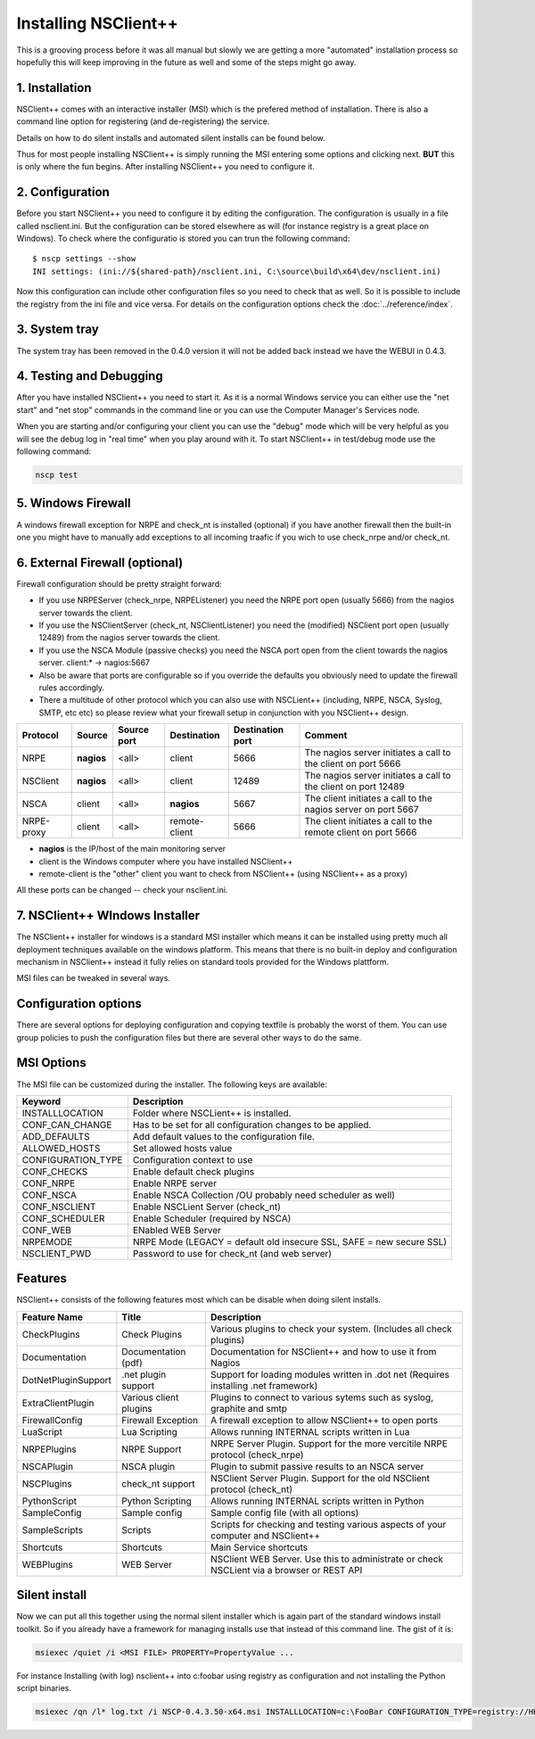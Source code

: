 .. _manual_installing:

#######################
 Installing NSClient++
#######################

This is a grooving process before it was all manual but slowly we are getting a more "automated" installation process so hopefully this will keep improving in the future as well and some of the steps might go away.

1. Installation
===============

NSClient++ comes with an interactive installer (MSI) which is the prefered method of installation.
There is also a command line option for registering (and de-registering) the service.

Details on how to do silent installs and automated silent installs can be found below.

Thus for most people installing NSClient++ is simply running the MSI entering some options and clicking next.
**BUT** this is only where the fun begins. After installing NSClient++ you need to configure it.

2. Configuration
================

Before you start NSClient++ you need to configure it by editing the configuration. The configuration is usually in a file called nsclient.ini.
But the configuration can be stored elsewhere as will (for instance registry is a great place on Windows).
To check where the configuratio is stored you can trun the following command::

	$ nscp settings --show
	INI settings: (ini://${shared-path}/nsclient.ini, C:\source\build\x64\dev/nsclient.ini)

Now this configuration can include other configuration files so you need to check that as well. So it is possible to include the registry from the ini file and vice versa.
For details on the configuration options check the :doc:`../reference/index`.

3. System tray
==============

The system tray has been removed in the 0.4.0 version it will not be added back instead we have the WEBUI in 0.4.3.

4. Testing and Debugging
========================

After you have installed NSClient++ you need to start it.
As it is a normal Windows service you can either use the "net start" and "net stop" commands in the command line or you can use the Computer Manager's Services node.

When you are starting and/or configuring your client you can use the "debug" mode which will be very helpful as you will see the debug log in "real time" when you play around with it.
To start NSClient++ in test/debug mode use the following command:

.. code-block:: bat

    nscp test

5. Windows Firewall
===================

A windows firewall exception for NRPE and check_nt is installed (optional) if you have another firewall then the built-in one you might have to manually add exceptions to all incoming traafic if you wich to use check_nrpe and/or check_nt.

6. External Firewall (optional)
===============================

Firewall configuration should be pretty straight forward:

- If you use NRPEServer (check_nrpe, NRPEListener) you need the NRPE port open (usually 5666) from the nagios server towards the client.
- If you use the NSClientServer (check_nt, NSClientListener) you need the (modified) NSClient port open (usually 12489) from the nagios server towards the client.
- If you use the NSCA Module (passive checks) you need the NSCA port open from the client towards the nagios server.
  client:* -> nagios:5667

- Also be aware that ports are configurable so if you override the defaults you obviously need to update the firewall rules accordingly.
- There a multitude of other protocol which you can also use with NSCLient++ (including, NRPE, NSCA, Syslog, SMTP, etc etc) so please review what your firewall setup in conjunction with you NSClient++ design.

========== ========== =========== ============= ================ ==================================================================
Protocol   Source     Source port Destination   Destination port Comment
========== ========== =========== ============= ================ ==================================================================
NRPE       **nagios** <all>       client        5666             The nagios server initiates a call to the client on port 5666
NSClient   **nagios** <all>       client        12489            The nagios server initiates a call to the client on port 12489
NSCA       client     <all>       **nagios**    5667             The client initiates a call to the nagios server on port 5667
NRPE-proxy client     <all>       remote-client 5666             The client initiates a call to the remote client on port 5666
========== ========== =========== ============= ================ ==================================================================

- **nagios** is the IP/host of the main monitoring server
- client is the Windows computer where you have installed NSClient++
- remote-client is the "other" client you want to check from NSClient++ (using NSClient++ as a proxy)

All these ports can be changed -- check your nsclient.ini.

7. NSClient++ WIndows Installer
===============================

The NSClient++ installer for windows is a standard MSI installer which means it can be installed using pretty much all deployment techniques available on the windows platform.
This means that there is no built-in deploy and configuration mechanism in NSClient++ instead it fully relies on standard tools provided for the Windows plattform.

MSI files can be tweaked in several ways.

Configuration options
=====================

There are several options for deploying configuration and copying textfile is probably the worst of them.
You can use group policies to push the configuration files but there are several other ways to do the same.

MSI Options
===========

The MSI file can be customized during the installer. The following keys are available:

====================== ============================================================================
Keyword                Description
====================== ============================================================================
INSTALLLOCATION        Folder where NSCLient++ is installed.
CONF_CAN_CHANGE        Has to be set for all configuration changes to be applied.
ADD_DEFAULTS           Add default values to the configuration file.
ALLOWED_HOSTS          Set allowed hosts value
CONFIGURATION_TYPE     Configuration context to use
CONF_CHECKS            Enable default check plugins
CONF_NRPE              Enable NRPE server
CONF_NSCA              Enable NSCA Collection /OU probably need scheduler as well)
CONF_NSCLIENT          Enable NSCLient Server (check_nt)
CONF_SCHEDULER         Enable Scheduler (required by NSCA)
CONF_WEB               ENabled WEB Server
NRPEMODE               NRPE Mode (LEGACY = default old insecure SSL, SAFE = new secure SSL)
NSCLIENT_PWD           Password to use for check_nt (and web server)
====================== ============================================================================

Features
========

NSClient++ consists of the following features most which can be disable when doing silent installs.


=========================== ======================= ============================================================================================================
Feature Name                Title                   Description
=========================== ======================= ============================================================================================================
CheckPlugins                Check Plugins           Various plugins to check your system. (Includes all check plugins)
Documentation               Documentation (pdf)     Documentation for NSClient++ and how to use it from Nagios
DotNetPluginSupport         .net plugin support     Support for loading modules written in .dot net (Requires installing .net framework)
ExtraClientPlugin           Various client plugins  Plugins to connect to various sytems such as syslog, graphite and smtp
FirewallConfig              Firewall Exception      A firewall exception to allow NSClient++ to open ports
LuaScript                   Lua Scripting           Allows running INTERNAL scripts written in Lua
NRPEPlugins                 NRPE Support            NRPE Server Plugin. Support for the more vercitile NRPE protocol (check_nrpe)
NSCAPlugin                  NSCA plugin             Plugin to submit passive results to an NSCA server
NSCPlugins                  check_nt support        NSClient Server Plugin. Support for the old NSClient protocol (check_nt)
PythonScript                Python Scripting        Allows running INTERNAL scripts written in Python
SampleConfig                Sample config           Sample config file (with all options)
SampleScripts               Scripts                 Scripts for checking and testing various aspects of your computer and NSClient++
Shortcuts                   Shortcuts               Main Service shortcuts
WEBPlugins                  WEB Server              NSClient WEB Server. Use this to administrate or check NSCLient via a browser or REST API
=========================== ======================= ============================================================================================================

Silent install
==============

Now we can put all this together using the normal silent installer which is again part of the standard windows install toolkit. So if you already have a framework for managing installs use that instead of this command line.
The gist of it is:

.. code-block:: bat

    msiexec /quiet /i <MSI FILE> PROPERTY=PropertyValue ...


For instance Installing (with log) nsclient++ into c:\foobar using registry as configuration and not installing the Python script binaries.

.. code-block:: bat

    msiexec /qn /l* log.txt /i NSCP-0.4.3.50-x64.msi INSTALLLOCATION=c:\FooBar CONFIGURATION_TYPE=registry://HKEY_LOCAL_MACHINE/software/NSClient++ ADDDEFAULT=ALL REMOVE=PythonScript



